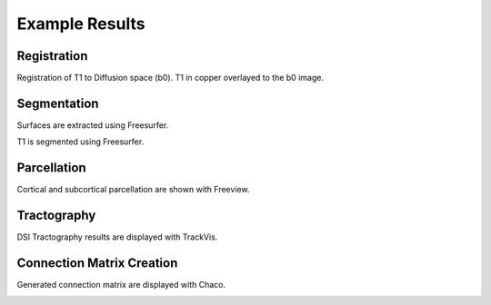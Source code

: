 ===============
Example Results
===============

Registration
------------

Registration of T1 to Diffusion space (b0). T1 in copper overlayed to the b0 image.

.. image:: images/ex_registration.png
	:width: 600

Segmentation
------------

Surfaces are extracted using Freesurfer.

.. image:: images/ex_segmentation1.png
	:width: 600

T1 is segmented using Freesurfer.

.. image:: images/ex_segmentation2.png
	:width: 600

Parcellation
------------

Cortical and subcortical parcellation are shown with Freeview.

.. image:: images/ex_parcellation2.png
	:width: 600

Tractography
------------

DSI Tractography results are displayed with TrackVis.

.. image:: images/ex_tractography1.png
	:width: 600

.. image:: images/ex_tractography2.png
	:width: 600

Connection Matrix Creation
--------------------------

Generated connection matrix are displayed with Chaco.

.. image:: images/ex_connectionmatrix.png
	:width: 600

..
	Rs-fMRI Average Time-Courses
	----------------------------
	
	Average time-courses are displayed with Matplotlib.
	
	.. image:: images/ex_rsfMRI.png
		:width: 600
